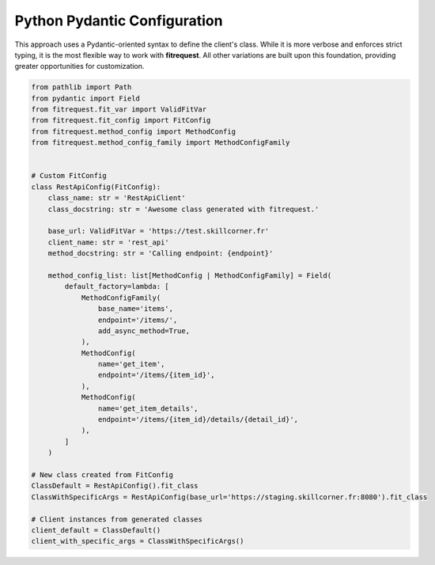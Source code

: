Python Pydantic Configuration
"""""""""""""""""""""""""""""

This approach uses a Pydantic-oriented syntax to define the client's class.
While it is more verbose and enforces strict typing, it is the most flexible way to work with **fitrequest**.
All other variations are built upon this foundation, providing greater opportunities for customization.


.. code-block:: python

  from pathlib import Path
  from pydantic import Field
  from fitrequest.fit_var import ValidFitVar
  from fitrequest.fit_config import FitConfig
  from fitrequest.method_config import MethodConfig
  from fitrequest.method_config_family import MethodConfigFamily


  # Custom FitConfig
  class RestApiConfig(FitConfig):
      class_name: str = 'RestApiClient'
      class_docstring: str = 'Awesome class generated with fitrequest.'

      base_url: ValidFitVar = 'https://test.skillcorner.fr'
      client_name: str = 'rest_api'
      method_docstring: str = 'Calling endpoint: {endpoint}'

      method_config_list: list[MethodConfig | MethodConfigFamily] = Field(
          default_factory=lambda: [
              MethodConfigFamily(
                  base_name='items',
                  endpoint='/items/',
                  add_async_method=True,
              ),
              MethodConfig(
                  name='get_item',
                  endpoint='/items/{item_id}',
              ),
              MethodConfig(
                  name='get_item_details',
                  endpoint='/items/{item_id}/details/{detail_id}',
              ),
          ]
      )

  # New class created from FitConfig
  ClassDefault = RestApiConfig().fit_class
  ClassWithSpecificArgs = RestApiConfig(base_url='https://staging.skillcorner.fr:8080').fit_class

  # Client instances from generated classes
  client_default = ClassDefault()
  client_with_specific_args = ClassWithSpecificArgs()
